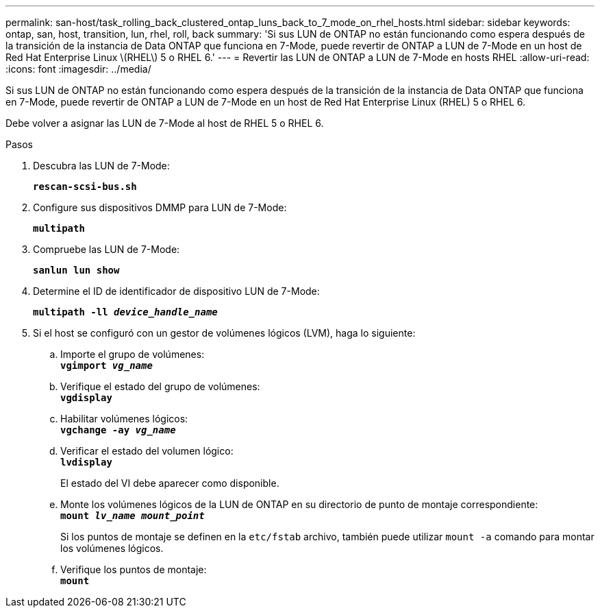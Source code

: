 ---
permalink: san-host/task_rolling_back_clustered_ontap_luns_back_to_7_mode_on_rhel_hosts.html 
sidebar: sidebar 
keywords: ontap, san, host, transition, lun, rhel, roll, back 
summary: 'Si sus LUN de ONTAP no están funcionando como espera después de la transición de la instancia de Data ONTAP que funciona en 7-Mode, puede revertir de ONTAP a LUN de 7-Mode en un host de Red Hat Enterprise Linux \(RHEL\) 5 o RHEL 6.' 
---
= Revertir las LUN de ONTAP a LUN de 7-Mode en hosts RHEL
:allow-uri-read: 
:icons: font
:imagesdir: ../media/


[role="lead"]
Si sus LUN de ONTAP no están funcionando como espera después de la transición de la instancia de Data ONTAP que funciona en 7-Mode, puede revertir de ONTAP a LUN de 7-Mode en un host de Red Hat Enterprise Linux (RHEL) 5 o RHEL 6.

Debe volver a asignar las LUN de 7-Mode al host de RHEL 5 o RHEL 6.

.Pasos
. Descubra las LUN de 7-Mode:
+
`*rescan-scsi-bus.sh*`

. Configure sus dispositivos DMMP para LUN de 7-Mode:
+
`*multipath*`

. Compruebe las LUN de 7-Mode:
+
`*sanlun lun show*`

. Determine el ID de identificador de dispositivo LUN de 7-Mode:
+
`*multipath -ll _device_handle_name_*`

. Si el host se configuró con un gestor de volúmenes lógicos (LVM), haga lo siguiente:
+
.. Importe el grupo de volúmenes: +
`*vgimport _vg_name_*`
.. Verifique el estado del grupo de volúmenes: +
`*vgdisplay*`
.. Habilitar volúmenes lógicos: +
`*vgchange -ay _vg_name_*`
.. Verificar el estado del volumen lógico: +
`*lvdisplay*`
+
El estado del VI debe aparecer como disponible.

.. Monte los volúmenes lógicos de la LUN de ONTAP en su directorio de punto de montaje correspondiente: +
`*mount _lv_name mount_point_*`
+
Si los puntos de montaje se definen en la `etc/fstab` archivo, también puede utilizar `mount -a` comando para montar los volúmenes lógicos.

.. Verifique los puntos de montaje: +
`*mount*`




